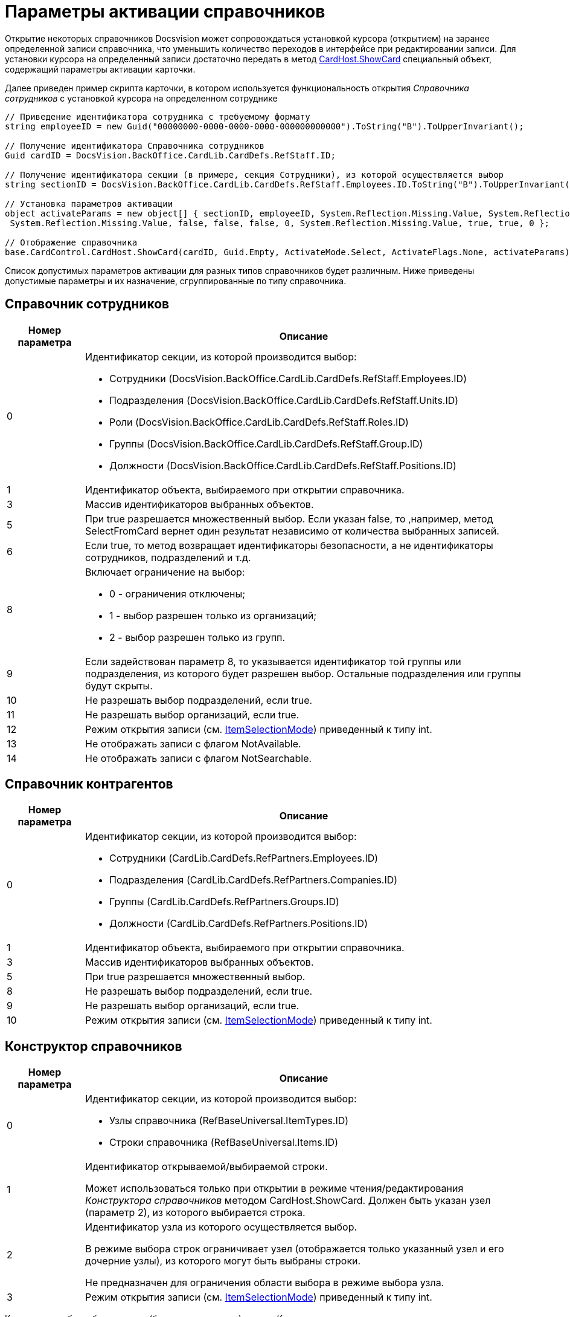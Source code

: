 = Параметры активации справочников

Открытие некоторых справочников Docsvision может сопровождаться установкой курсора (открытием) на заранее определенной записи справочника, что уменьшить количество переходов в интерфейсе при редактировании записи. Для установки курсора на определенный записи достаточно передать в метод xref:..xref:api/DocsVision/Platform/CardHost/ICardHost_IN.adoc[CardHost.ShowCard] специальный объект, содержащий параметры активации карточки.

Далее приведен пример скрипта карточки, в котором используется функциональность открытия _Справочника сотрудников_ с установкой курсора на определенном сотруднике

[source,pre,codeblock]
----
// Приведение идентификатора сотрудника с требуемому формату
string employeeID = new Guid("00000000-0000-0000-0000-000000000000").ToString("B").ToUpperInvariant();
         
// Получение идентификатора Справочника сотрудников
Guid cardID = DocsVision.BackOffice.CardLib.CardDefs.RefStaff.ID;

// Получение идентификатора секции (в примере, секция Сотрудники), из которой осуществляется выбор
string sectionID = DocsVision.BackOffice.CardLib.CardDefs.RefStaff.Employees.ID.ToString("B").ToUpperInvariant();
         
// Установка параметров активации
object activateParams = new object[] { sectionID, employeeID, System.Reflection.Missing.Value, System.Reflection.Missing.Value,
 System.Reflection.Missing.Value, false, false, false, 0, System.Reflection.Missing.Value, true, true, 0 };

// Отображение справочника       
base.CardControl.CardHost.ShowCard(cardID, Guid.Empty, ActivateMode.Select, ActivateFlags.None, activateParams);
----

Список допустимых параметров активации для разных типов справочников будет различным. Ниже приведены допустимые параметры и их назначение, сгруппированные по типу справочника.

== Справочник сотрудников

[width="100%",cols="15%,85%",options="header"]
|===
|Номер параметра |Описание
|0 a|
Идентификатор секции, из которой производится выбор:

* Сотрудники ([.keyword .apiname]#DocsVision.BackOffice.CardLib.CardDefs.RefStaff.Employees.ID#)
* Подразделения ([.keyword .apiname]#DocsVision.BackOffice.CardLib.CardDefs.RefStaff.Units.ID#)
* Роли ([.keyword .apiname]#DocsVision.BackOffice.CardLib.CardDefs.RefStaff.Roles.ID#)
* Группы ([.keyword .apiname]#DocsVision.BackOffice.CardLib.CardDefs.RefStaff.Group.ID#)
* Должности ([.keyword .apiname]#DocsVision.BackOffice.CardLib.CardDefs.RefStaff.Positions.ID#)

|1 |Идентификатор объекта, выбираемого при открытии справочника.
|3 |Массив идентификаторов выбранных объектов.
|5 |При true разрешается множественный выбор. Если указан false, то ,например, метод [.keyword .apiname]#SelectFromCard# вернет один результат независимо от количества выбранных записей.
|6 |Если true, то метод возвращает идентификаторы безопасности, а не идентификаторы сотрудников, подразделений и т.д.
|8 a|
Включает ограничение на выбор:

* 0 - ограничения отключены;
* 1 - выбор разрешен только из организаций;
* 2 - выбор разрешен только из групп.

|9 |Если задействован параметр 8, то указывается идентификатор той группы или подразделения, из которого будет разрешен выбор. Остальные подразделения или группы будут скрыты.
|10 |Не разрешать выбор подразделений, если true.
|11 |Не разрешать выбор организаций, если true.
|12 |Режим открытия записи (см. xref:..xref:api/DocsVision/BackOffice/WinForms/Controls/ItemSelectionMode_EN.adoc[ItemSelectionMode]) приведенный к типу int.
|13 |Не отображать записи с флагом NotAvailable.
|14 |Не отображать записи с флагом NotSearchable.
|===

== Справочник контрагентов

[width="100%",cols="15%,85%",options="header"]
|===
|Номер параметра |Описание
|0 a|
Идентификатор секции, из которой производится выбор:

* Сотрудники ([.keyword .apiname]#CardLib.CardDefs.RefPartners.Employees.ID#)
* Подразделения ([.keyword .apiname]#CardLib.CardDefs.RefPartners.Companies.ID#)
* Группы ([.keyword .apiname]#CardLib.CardDefs.RefPartners.Groups.ID#)
* Должности ([.keyword .apiname]#CardLib.CardDefs.RefPartners.Positions.ID#)

|1 |Идентификатор объекта, выбираемого при открытии справочника.
|3 |Массив идентификаторов выбранных объектов.
|5 |При true разрешается множественный выбор.
|8 |Не разрешать выбор подразделений, если true.
|9 |Не разрешать выбор организаций, если true.
|10 |Режим открытия записи (см. xref:..xref:api/DocsVision/BackOffice/WinForms/Controls/ItemSelectionMode_EN.adoc[ItemSelectionMode]) приведенный к типу int.
|===

== Конструктор справочников

[width="100%",cols="15%,85%",options="header"]
|===
|Номер параметра |Описание
|0 a|
Идентификатор секции, из которой производится выбор:

* Узлы справочника ([.keyword .apiname]#RefBaseUniversal.ItemTypes.ID#)
* Строки справочника ([.keyword .apiname]#RefBaseUniversal.Items.ID#)

|1 a|
Идентификатор открываемой/выбираемой строки.

Может использоваться только при открытии в режиме чтения/редактирования _Конструктора справочников_ методом [.keyword .apiname]#CardHost.ShowCard#. Должен быть указан узел (параметр 2), из которого выбирается строка.

|2 a|
Идентификатор узла из которого осуществляется выбор.

В режиме выбора строк ограничивает узел (отображается только указанный узел и его дочерние узлы), из которого могут быть выбраны строки.

Не предназначен для ограничения области выбора в режиме выбора узла.

|3 |Режим открытия записи (см. xref:..xref:api/DocsVision/BackOffice/WinForms/Controls/ItemSelectionMode_EN.adoc[ItemSelectionMode]) приведенный к типу int.
|===

К примеру, чтобы выбрать строку (без открытия записи) из узла _Конструктора справочников_, нужно выполнить скрипт:

[source,csharp]
----
// Идентификатор Конструктора справочников
Guid cardID = DocsVision.BackOffice.CardLib.CardDefs.RefBaseUniversal.ID;

// Идентификатор узла, из которого выбирается строка
Guid idNode = Guid.Parse("B8B58477-CCC3-4213-8190-EFC66FEF86C1");

// Идентификатор выбираемой строки
Guid idRow = Guid.Parse("C0C164D7-2C0F-48E9-A642-3ABC8D2CEFBB");
        
        
// Установка параметров активации
object activateParams = new object[] { DocsVision.BackOffice.CardLib.CardDefs.RefBaseUniversal.Items.ID, idRow, idNode, (int)ItemSelectionMode.Positioning};
                
// Отображение справочника с позиционирование курсора на нужной строке    
base.CardControl.CardHost.ShowCard(cardID, Guid.Empty, ActivateMode.ReadOnly, ActivateFlags.None, activateParams);
----

== Справочник ссылок

[width="100%",cols="15%,85%",options="header"]
|===
|Номер параметра |Описание
|0 |ID секции, из которой выбираем (только типы ссылок)
|1 |ранее выбранный элемент
|3 |True, позволять выбор нескольких элементов
|6 a|
Режим открытия записи:

* 0 – позиционирование;
* 1 - редактирование;
* 2 – чтение;

|===

== Справочник категорий

[width="100%",cols="15%,85%",options="header"]
|===
|Номер параметра |Описание
|1 |Идентификатор объекта, выбираемого при открытии справочника.
|2 |При true разрешается множественный выбор.
|3 |Массив идентификаторов выбранных объектов.
|4 |Режим открытия записи (см. xref:..xref:api/DocsVision/BackOffice/WinForms/Controls/ItemSelectionMode_EN.adoc[ItemSelectionMode]) приведенный к типу int.
|===
